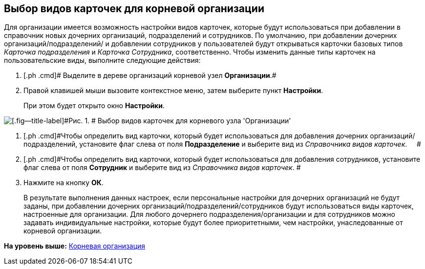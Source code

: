 [[ariaid-title1]]
== Выбор видов карточек для корневой организации

Для организации имеется возможность настройки видов карточек, которые будут использоваться при добавлении в справочник новых дочерних организаций, подразделений и сотрудников. По умолчанию, при добавлении дочерних организаций/подразделений/ и добавлении сотрудников у пользователей будут открываться карточки базовых типов _Карточка подразделения_ и _Карточка Сотрудника_, соответственно. Чтобы изменить данные типы карточек на пользовательские виды, выполните следующие действия:

. [.ph .cmd]# Выделите в дереве организаций корневой узел *Организации*.#
. [.ph .cmd]#Правой клавишей мыши вызовите контекстное меню, затем выберите пункт *Настройки*.#
+
При этом будет открыто окно [.keyword .wintitle]*Настройки*.

image::images/staff_Organization_root_cardtype.png[[.fig--title-label]#Рис. 1. # Выбор видов карточек для корневого узла 'Организации']
. [.ph .cmd]#Чтобы определить вид карточки, который будет использоваться для добавления дочерних организаций/подразделений, установите флаг слева от поля [.keyword]*Подразделение* и выберите вид из [.dfn .term]_Справочника видов карточек_.     #
. [.ph .cmd]#Чтобы определить вид карточки, который будет использоваться для добавления сотрудников, установите флаг слева от поля [.keyword]*Сотрудник* и выберите вид из [.dfn .term]_Справочника видов карточек_. #
. [.ph .cmd]#Нажмите на кнопку [.ph .uicontrol]*ОК*.#
+
В результате выполнения данных настроек, если персональные настройки для дочерних организаций не будут заданы, при добавлении дочерних организаций/подразделений/сотрудников будут использоваться виды карточек, настроенные для организации. Для любого дочернего подразделения/организации и для сотрудников можно задавать индивидуальные настройки, которые будут более приоритетными, чем настройки, унаследованные от корневой организации.

*На уровень выше:* xref:../pages/staff_Organization_root.adoc[Корневая организация]
